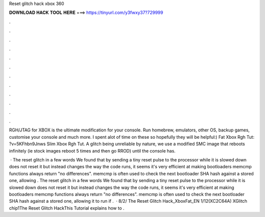 Reset glitch hack xbox 360



𝐃𝐎𝐖𝐍𝐋𝐎𝐀𝐃 𝐇𝐀𝐂𝐊 𝐓𝐎𝐎𝐋 𝐇𝐄𝐑𝐄 ===> https://tinyurl.com/y3fwxy37?729999



.



.



.



.



.



.



.



.



.



.



.



.

RGH/JTAG for XBOX is the ultimate modification for your console. Run homebrew, emulators, other OS, backup games, customise your console and much more. I spent alot of time on these so hopefully they will be helpful:) Fat Xbox Rgh Tut: ?v=5KFhbn9Jnws Slim Xbox Rgh Tut. A glitch being unreliable by nature, we use a modified SMC image that reboots infinitely (ie stock images reboot 5 times and then go RROD) until the console has.

 · The reset glitch in a few words We found that by sending a tiny reset pulse to the processor while it is slowed down does not reset it but instead changes the way the code runs, it seems it's very efficient at making bootloaders memcmp functions always return "no differences". memcmp is often used to check the next bootloader SHA hash against a stored one, allowing . The reset glitch in a few words We found that by sending a tiny reset pulse to the processor while it is slowed down does not reset it but instead changes the way the code runs, it seems it's very efficient at making bootloaders memcmp functions always return "no differences". memcmp is often used to check the next bootloader SHA hash against a stored one, allowing it to run if .  · 8/2/ The Reset Glitch Hack_XboxFat_EN 1/12(XC2C64A) XGlitch chip1The Reset Glitch HackThis Tutorial explains how to .
